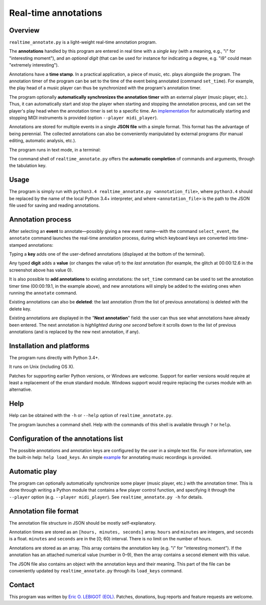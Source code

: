 #####################
Real-time annotations
#####################

Overview
========

``realtime_annotate.py`` is a light-weight real-time annotation
program.

The **annotations** handled by this program are entered in real time with
a *single key* (with a meaning, e.g., "i" for "interesting
moment"), and an *optional digit* (that can be used for instance for
indicating a degree, e.g. "i9" could mean "extremely interesting").

Annotations have a **time stamp**. In a practical application, a piece
of music, etc. plays alongside the program. The annotation timer of
the program can be set to the time of the event being annotated
(command ``set_time``). For example, the play head of a music player
can thus be synchronized with the program's annotation timer.

The program optionally **automatically synchronizes the annotation
timer** with an external player (music player, etc.).  Thus, it can
automatically start and stop the player when starting and stopping the
annotation process, and can set the player's play head when the
annotation timer is set to a specific time.  An `implementation
<midi_player.py>`_ for automatically starting and stopping MIDI
instruments is provided (option ``--player midi_player``).

Annotations are stored for multiple events in a single **JSON file**
with a simple format.  This format has the advantage of being
perennial. The collected annotations can also be conveniently
manipulated by external programs (for manual editing, automatic
analysis, etc.).

The program runs in text mode, in a terminal:

.. image:: shell.png

The command shell of ``realtime_annotate.py`` offers the **automatic
completion** of commands and arguments, through the tabulation key.

Usage
=====

The program is simply run with ``python3.4 realtime_annotate.py
<annotation_file>``, where ``python3.4`` should be replaced by the
name of the local Python 3.4+ interpreter, and where
``<annotation_file>`` is the path to the JSON file used for saving and
reading annotations.

Annotation process
==================

After selecting an **event** to annotate—possibly giving a new event
name—with the command ``select_event``, the ``annotate`` command
launches the real-time annotation process, during which keyboard keys
are converted into time-stamped annotations:

.. image:: annotate.png

Typing a **key** adds one of the user-defined annotations (displayed
at the bottom of the terminal).

Any typed **digit** adds a **value** (or changes the value of) to the
*last* annotation (for example, the glitch at 00:00:12.6 in the
screenshot above has value 0).

It is also possible to **add annotations** to existing annotations:
the ``set_time`` command can be used to set the annotation timer time
(00:00:19.1, in the example above), and new annotations will simply be
added to the existing ones when running the ``annotate`` command.

Existing annotations can also be **deleted**: the last annotation
(from the list of previous annotations) is deleted with the delete
key.

Existing annotations are displayed in the "**Next annotation**" field:
the user can thus see what annotations have already been entered. The
next annotation is *highlighted during one second* before it scrolls
down to the list of previous annotations (and is replaced by the new
next annotation, if any).

Installation and platforms
==========================

The program runs directly with Python 3.4+.

It runs on Unix (including OS X).


Patches for supporting earlier Python versions, or Windows are
welcome. Support for earlier versions would require at least a
replacement of the ``enum`` standard module. Windows support would
require replacing the curses module with an alternative.


Help
====

Help can be obtained with the ``-h`` or ``--help`` option of
``realtime_annotate.py``.

The program launches a command shell. Help with the commands of this
shell is available through ``?`` or ``help``.

Configuration of the annotations list
=====================================

The possible annotations and annotation keys are configured by the
user in a simple text file. For more information, see the built-in
help: ``help load_keys``. An simple `example
<music_annotations.txt>`_ for annotating music recordings is provided.

Automatic play
==============

The program can optionally automatically synchronize some player
(music player, etc.) with the annotation timer. This is done through
writing a Python module that contains a few player control function,
and specifying it through the ``--player`` option (e.g. ``--player
midi_player``). See ``realtime_annotate.py -h`` for details.

Annotation file format
======================

The annotation file structure in JSON should be mostly self-explanatory.

Annotation times are stored as an ``[hours, minutes, seconds]`` array.
``hours`` and ``minutes`` are integers, and ``seconds`` is a
float. ``minutes`` and ``seconds`` are in the [0; 60) interval.  There
is no limit on the number of hours.

Annotations are stored as an array. This array contains the annotation
key (e.g. "i" for "interesting moment"). If the annotation has an
attached numerical value (number in 0–9), then the array contains a
second element with this value.

The JSON file also contains an object with the annotation keys and
their meaning. This part of the file can be conveniently updated by
``realtime_annotate.py`` through its ``load_keys`` command.

Contact
=======

This program was written by `Eric O. LEBIGOT (EOL)
<mailto:eric.lebigot@normalesup.org>`_. Patches, donations, bug
reports and feature requests are welcome.

